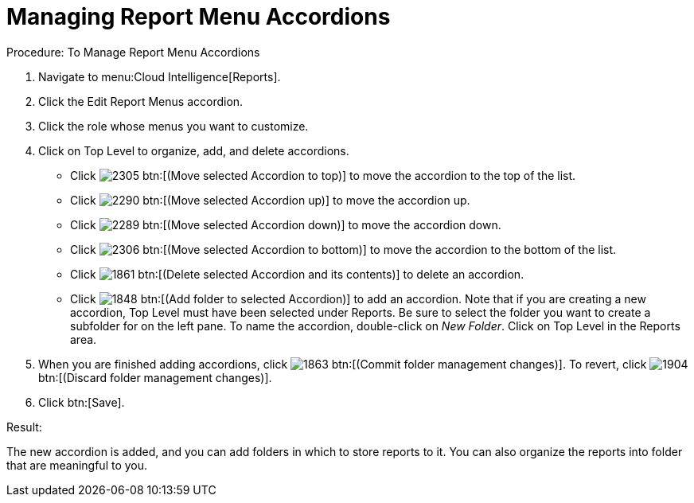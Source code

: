 [[_to_manage_report_menu_accordions]]
= Managing Report Menu Accordions



.Procedure: To Manage Report Menu Accordions
. Navigate to menu:Cloud Intelligence[Reports]. 
. Click the [label]#Edit Report Menus# accordion. 
. Click the role whose menus you want to customize. 
. Click on [label]#Top Level# to organize, add, and delete accordions. 
+
* Click  image:images/2305.png[] btn:[(Move selected Accordion to top)] to move the accordion to the top of the list. 
* Click  image:images/2290.png[] btn:[(Move selected Accordion up)] to move the accordion up. 
* Click  image:images/2289.png[] btn:[(Move selected Accordion down)] to move the accordion down. 
* Click  image:images/2306.png[] btn:[(Move selected Accordion to bottom)] to move the accordion to the bottom of the list. 
* Click  image:images/1861.png[] btn:[(Delete selected Accordion and its contents)] to delete an accordion. 
* Click  image:images/1848.png[] btn:[(Add folder to selected Accordion)] to add an accordion.
  Note that if you are creating a new accordion, [label]#Top Level# must have been selected under [label]#Reports#.
  Be sure to select the folder you want to create a subfolder for on the left pane.
  To name the accordion, double-click on [path]_New Folder_.
  Click on [label]#Top Level# in the [label]#Reports# area. 

. When you are finished adding accordions, click  image:images/1863.png[] btn:[(Commit folder management changes)].
  To revert, click  image:images/1904.png[] btn:[(Discard folder management changes)]. 
. Click btn:[Save]. 

.Result:
The new accordion is added, and you can add folders in which to store reports to it.
You can also organize the reports into folder that are meaningful to you. 